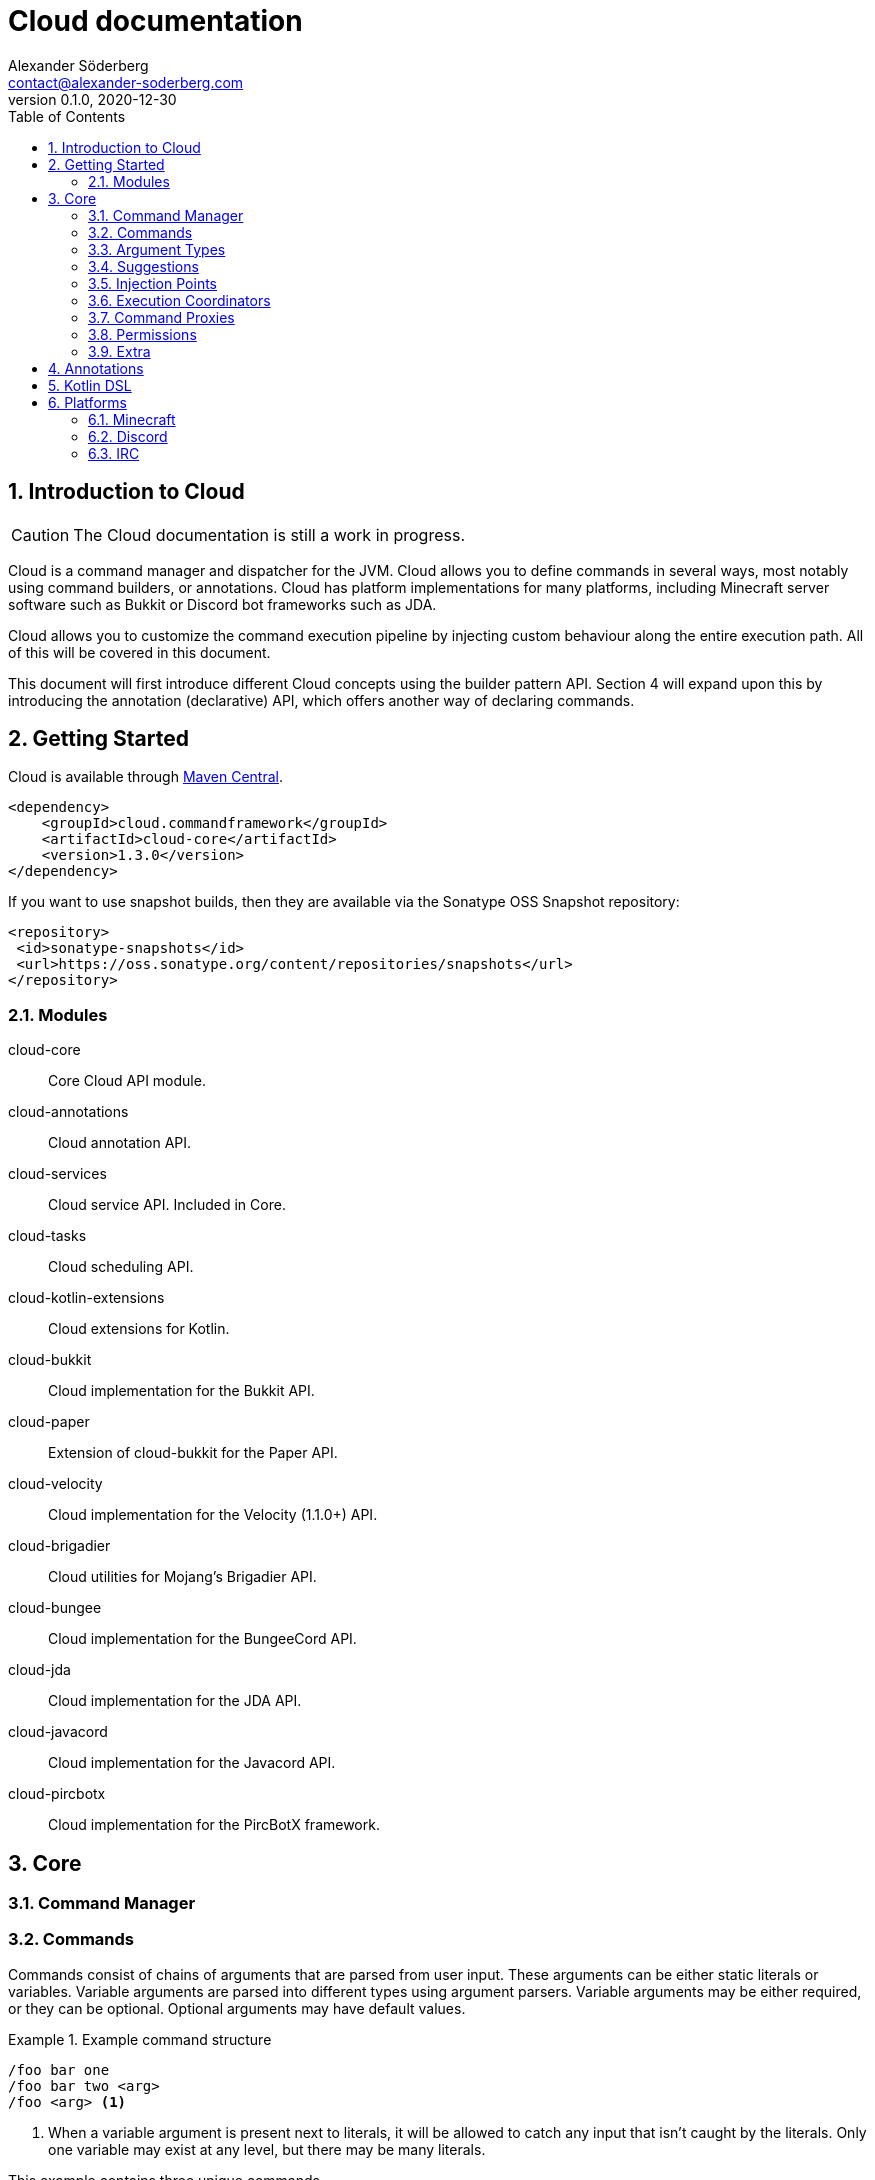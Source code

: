 = Cloud documentation
Alexander Söderberg <contact@alexander-soderberg.com>
v0.1.0, 2020-12-30
:sectnums:
:cloud-version: 1.3.0
:toc: left
:hide-uri-scheme:

== Introduction to Cloud

CAUTION: The Cloud documentation is still a work in progress.

Cloud is a command manager and dispatcher for the JVM. Cloud allows you to define commands in
several ways, most notably using command builders, or annotations. Cloud has platform implementations
for many platforms, including Minecraft server software such as Bukkit or Discord bot frameworks
such as JDA.

Cloud allows you to customize the command execution pipeline by injecting custom behaviour along
the entire execution path. All of this will be covered in this document.

This document will first introduce different Cloud concepts using the builder pattern API.
Section 4 will expand upon this by introducing the annotation (declarative) API, which offers
another way of declaring commands.

== Getting Started

Cloud is available through https://search.maven.org/search?q=cloud.commandframework[Maven Central].

[source,xml,subs="attributes,verbatim"]
----
<dependency>
    <groupId>cloud.commandframework</groupId>
    <artifactId>cloud-core</artifactId>
    <version>{cloud-version}</version>
</dependency>
----

If you want to use snapshot builds, then they are available via the Sonatype OSS Snapshot repository:

[source,xml]
----
<repository>
 <id>sonatype-snapshots</id>
 <url>https://oss.sonatype.org/content/repositories/snapshots</url>
</repository>
----

=== Modules

cloud-core:: Core Cloud API module.

cloud-annotations:: Cloud annotation API.

cloud-services:: Cloud service API. Included in Core.

cloud-tasks:: Cloud scheduling API.

cloud-kotlin-extensions:: Cloud extensions for Kotlin.

cloud-bukkit:: Cloud implementation for the Bukkit API.

cloud-paper:: Extension of cloud-bukkit for the Paper API.

cloud-velocity:: Cloud implementation for the Velocity (1.1.0+) API.

cloud-brigadier:: Cloud utilities for Mojang's Brigadier API.

cloud-bungee:: Cloud implementation for the BungeeCord API.

cloud-jda:: Cloud implementation for the JDA API.

cloud-javacord:: Cloud implementation for the Javacord API.

cloud-pircbotx:: Cloud implementation for the PircBotX framework.

== Core

=== Command Manager

=== Commands

Commands consist of chains of arguments that are parsed from user input. These arguments
can be either static literals or variables. Variable arguments are parsed into different
types using argument parsers. Variable arguments may be either required, or they can be
optional. Optional arguments may have default values.

[title=Example command structure]
====
[source]
----
/foo bar one
/foo bar two <arg>
/foo <arg> <1>
----
<1> When a variable argument is present next to literals, it will be allowed to catch any
input that isn't caught by the literals. Only one variable may exist at any level, but
there may be many literals.

This example contains three unique commands.
====

=== Argument Types

==== Standard

==== literals

===== string

===== byte/short/int/long

===== enums

===== boolean

===== compound arguments

==== Custom

==== Flags

=== Suggestions

=== Injection Points

==== Preprocessing

==== Postprocessing

=== Execution Coordinators

=== Command Proxies

=== Permissions

=== Extra

==== Confirmations

==== Help Generation

== Annotations

== Kotlin DSL

== Platforms

=== Minecraft

==== Bukkit

===== Paper

===== Brigadier

==== Sponge

The Sponge implementation is still a work in progress.

==== Fabric

The Fabric implementation is still a work in progress.

=== Discord

==== JDA

==== Javacord

=== IRC
